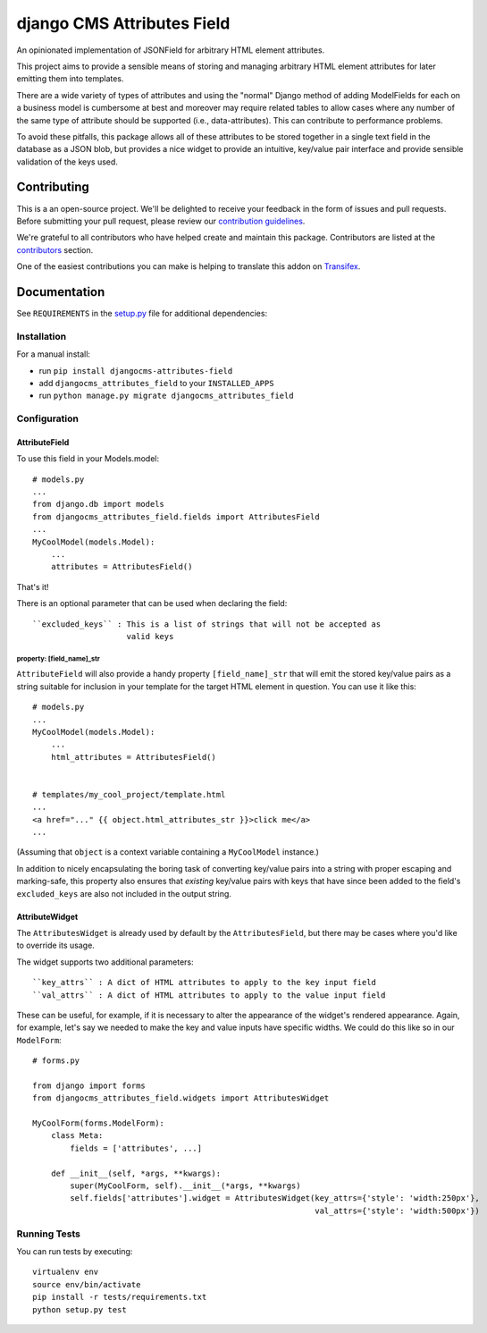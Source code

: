 ===========================
django CMS Attributes Field
===========================

|pypi| |build| |coverage|

An opinionated implementation of JSONField for arbitrary HTML
element attributes.

This project aims to provide a sensible means of storing and managing
arbitrary HTML element attributes for later emitting them into templates.

There are a wide variety of types of attributes and using the "normal" Django
method of adding ModelFields for each on a business model is cumbersome at
best and moreover may require related tables to allow cases where any number
of the same type of attribute should be supported (i.e., data-attributes).
This can contribute to performance problems.

To avoid these pitfalls, this package allows all of these attributes to be
stored together in a single text field in the database as a JSON blob, but
provides a nice widget to provide an intuitive, key/value pair interface
and provide sensible validation of the keys used.

.. image:: preview.gif


Contributing
============

This is a an open-source project. We'll be delighted to receive your
feedback in the form of issues and pull requests. Before submitting your
pull request, please review our `contribution guidelines
<http://docs.django-cms.org/en/latest/contributing/index.html>`_.

We're grateful to all contributors who have helped create and maintain this package.
Contributors are listed at the `contributors <https://github.com/divio/djangocms-attributes-field/graphs/contributors>`_
section.

One of the easiest contributions you can make is helping to translate this addon on
`Transifex <https://www.transifex.com/projects/p/djangocms-attributes-field/>`_.


Documentation
=============

See ``REQUIREMENTS`` in the `setup.py <https://github.com/divio/djangocms-attributes-field/blob/master/setup.py>`_
file for additional dependencies:

|python| |django| |djangocms|


Installation
------------

For a manual install:

* run ``pip install djangocms-attributes-field``
* add ``djangocms_attributes_field`` to your ``INSTALLED_APPS``
* run ``python manage.py migrate djangocms_attributes_field``


Configuration
-------------

AttributeField
##############

To use this field in your Models.model: ::

    # models.py
    ...
    from django.db import models
    from djangocms_attributes_field.fields import AttributesField
    ...
    MyCoolModel(models.Model):
        ...
        attributes = AttributesField()

That's it!

There is an optional parameter that can be used when declaring the field: ::

    ``excluded_keys`` : This is a list of strings that will not be accepted as
                        valid keys


property: [field_name]_str
++++++++++++++++++++++++++

``AttributeField`` will also provide a handy property ``[field_name]_str``
that will emit the stored key/value pairs as a string suitable for inclusion
in your template for the target HTML element in question. You can use it
like this: ::

    # models.py
    ...
    MyCoolModel(models.Model):
        ...
        html_attributes = AttributesField()


    # templates/my_cool_project/template.html
    ...
    <a href="..." {{ object.html_attributes_str }}>click me</a>
    ...

(Assuming that ``object`` is a context variable containing a
``MyCoolModel`` instance.)

In addition to nicely encapsulating the boring task of converting key/value
pairs into a string with proper escaping and marking-safe, this property also
ensures that *existing* key/value pairs with keys that have since been added
to the field's ``excluded_keys`` are also not included in the output string.


AttributeWidget
###############

The ``AttributesWidget`` is already used by default by the ``AttributesField``,
but there may be cases where you'd like to override its usage.

The widget supports two additional parameters: ::

    ``key_attrs`` : A dict of HTML attributes to apply to the key input field
    ``val_attrs`` : A dict of HTML attributes to apply to the value input field

These can be useful, for example, if it is necessary to alter the appearance
of the widget's rendered appearance. Again, for example, let's say we needed
to make the key and value inputs have specific widths. We could do this like
so in our ``ModelForm``: ::

    # forms.py

    from django import forms
    from djangocms_attributes_field.widgets import AttributesWidget

    MyCoolForm(forms.ModelForm):
        class Meta:
            fields = ['attributes', ...]

        def __init__(self, *args, **kwargs):
            super(MyCoolForm, self).__init__(*args, **kwargs)
            self.fields['attributes'].widget = AttributesWidget(key_attrs={'style': 'width:250px'},
                                                                val_attrs={'style': 'width:500px'})


Running Tests
-------------

You can run tests by executing::

    virtualenv env
    source env/bin/activate
    pip install -r tests/requirements.txt
    python setup.py test


.. |pypi| image:: https://badge.fury.io/py/djangocms-attributes-field.svg
    :target: http://badge.fury.io/py/djangocms-attributes-field
.. |build| image:: https://travis-ci.org/divio/djangocms-attributes-field.svg?branch=master
    :target: https://travis-ci.org/divio/djangocms-attributes-field
.. |coverage| image:: https://codecov.io/gh/divio/djangocms-attributes-field/branch/master/graph/badge.svg
    :target: https://codecov.io/gh/divio/djangocms-attributes-field

.. |python| image:: image:: https://img.shields.io/badge/python-3.5+-blue.svg
    :target: https://pypi.org/project/djangocms-attributes-field/
.. |django| image:: https://img.shields.io/badge/django-2.2,%203.0,%203.1-blue.svg
    :target: https://www.djangoproject.com/
.. |djangocms| image:: https://img.shields.io/badge/django%20CMS-3.7%2B-blue.svg
    :target: https://www.django-cms.org/
